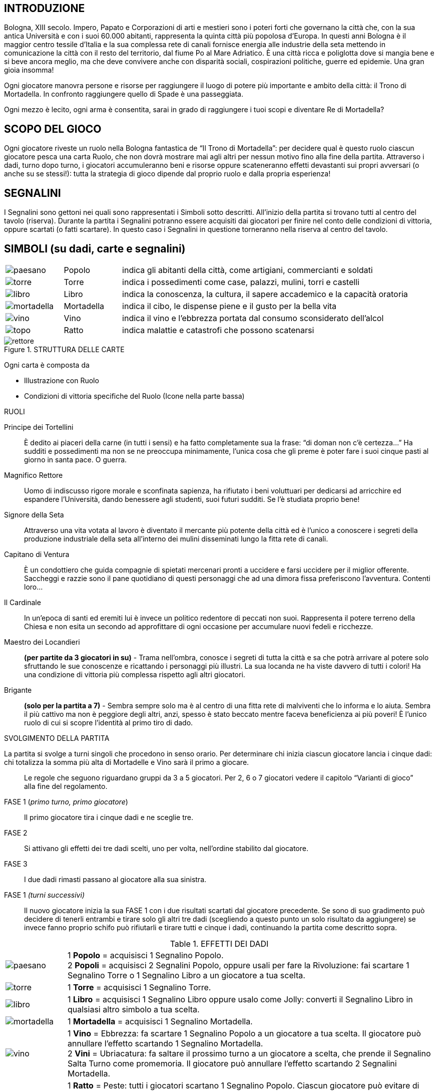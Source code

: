 == INTRODUZIONE

Bologna, XIII secolo. Impero, Papato e Corporazioni di arti e mestieri sono i poteri forti che governano la città che, con la sua antica Università e con i suoi 60.000 abitanti, rappresenta la quinta città più popolosa d’Europa. In questi anni Bologna è il maggior centro tessile d’Italia e la sua complessa rete di canali fornisce energia alle industrie della seta mettendo in comunicazione la città con il resto del territorio, dal fiume Po al Mare Adriatico. È una città ricca e poliglotta dove si mangia bene e si beve ancora meglio, ma che deve convivere anche con disparità sociali, cospirazioni politiche, guerre ed epidemie. Una gran gioia insomma!

Ogni giocatore manovra persone e risorse per raggiungere il luogo di potere più importante e ambito della città: il Trono di Mortadella. In confronto raggiungere quello di Spade è una passeggiata.

Ogni mezzo è lecito, ogni arma è consentita, sarai in grado di raggiungere i tuoi scopi e diventare Re di Mortadella?

== SCOPO DEL GIOCO

Ogni giocatore riveste un ruolo nella Bologna fantastica de “Il Trono di Mortadella”: per decidere qual è questo ruolo ciascun giocatore pesca una carta Ruolo, che non dovrà mostrare mai agli altri per nessun motivo fino alla fine della partita. Attraverso i dadi, turno dopo turno, i giocatori accumuleranno beni e risorse oppure scateneranno effetti devastanti sui propri avversari (o anche su se stessi!): tutta la strategia di gioco dipende dal proprio ruolo e dalla propria esperienza!
 
== SEGNALINI

I Segnalini sono gettoni nei quali sono rappresentati i Simboli sotto descritti. All’inizio della partita si trovano tutti al centro del tavolo (riserva). Durante la partita i Segnalini potranno essere acquisiti dai giocatori per finire nel conto delle condizioni di vittoria, oppure scartati (o fatti scartare). In questo caso i Segnalini in questione torneranno nella riserva al centro del tavolo.

== SIMBOLI (su dadi, carte e segnalini)



[cols="1,1,5"]
|===
| image:imgs/paesano.png[] | Popolo | indica gli abitanti della città, come artigiani, commercianti e soldati 
| image:imgs/torre.png[] | Torre | indica i possedimenti come case, palazzi, mulini, torri e castelli
| image:imgs/libro.png[] | Libro | indica la conoscenza, la cultura, il sapere accademico e la capacità oratoria
| image:imgs/mortadella.png[] | Mortadella | indica il cibo, le dispense piene e il gusto per la bella vita
| image:imgs/vino.png[] | Vino | indica il vino e l’ebbrezza portata dal consumo sconsiderato dell’alcol
| image:imgs/topo.png[] | Ratto | indica malattie e catastrofi che possono scatenarsi
|===

.STRUTTURA DELLE CARTE

image::imgs/rettore.png[] 

Ogni carta è composta da 

- Illustrazione con Ruolo
- Condizioni di vittoria specifiche del Ruolo (Icone nella parte bassa)




RUOLI

Principe dei Tortellini:: È dedito ai piaceri della carne (in tutti i sensi) e ha fatto completamente sua la frase: “di doman non c’è certezza...” Ha sudditi e possedimenti ma non se ne preoccupa minimamente, l’unica cosa che gli preme è poter fare i suoi cinque pasti al giorno in santa pace. O guerra.

Magnifico Rettore:: Uomo di indiscusso rigore morale e sconfinata sapienza, ha rifiutato i beni voluttuari per dedicarsi ad arricchire ed espandere l’Università, dando benessere agli studenti, suoi futuri sudditi. Se l’è studiata proprio bene!

Signore della Seta:: Attraverso una vita votata al lavoro è diventato il mercante più potente della città ed è l’unico a conoscere i segreti della produzione industriale della seta all’interno dei mulini disseminati lungo la fitta rete di canali.

Capitano di Ventura:: È un condottiero che guida compagnie di spietati mercenari pronti a uccidere e farsi uccidere per il miglior offerente. Saccheggi e razzie sono il pane quotidiano di questi personaggi che ad una dimora fissa preferiscono l’avventura. Contenti loro...

Il Cardinale:: In un’epoca di santi ed eremiti lui è invece un politico redentore di peccati non suoi. Rappresenta il potere terreno della Chiesa e non esita un secondo ad approfittare di ogni occasione per accumulare nuovi fedeli e ricchezze.

Maestro dei Locandieri:: *(per partite da 3 giocatori in su)* - Trama nell’ombra, conosce i segreti di tutta la città e sa che potrà arrivare al potere solo sfruttando le sue conoscenze e ricattando i personaggi più illustri. La sua locanda ne ha viste davvero di tutti i colori!
Ha una condizione di vittoria più complessa rispetto agli altri giocatori.

Brigante:: *(solo per la partita a 7)* - Sembra sempre solo ma è al centro di una fitta rete di malviventi che lo informa e lo aiuta. Sembra il più cattivo ma non è peggiore degli altri, anzi, spesso è stato beccato mentre faceva beneficienza ai più poveri!
È l’unico ruolo di cui si scopre l’identità al primo tiro di dado.

.SVOLGIMENTO DELLA PARTITA

La partita si svolge a turni singoli che procedono in senso orario. Per determinare chi inizia ciascun giocatore lancia i cinque dadi: chi totalizza la somma più alta di Mortadelle e Vino sarà il primo a giocare.

[quote]
Le regole che seguono riguardano gruppi da 3 a 5 giocatori. Per 2, 6 o 7 giocatori vedere il capitolo “Varianti di gioco” alla fine del regolamento.


FASE 1 (_primo turno, primo giocatore_):: Il primo giocatore tira i cinque dadi e ne sceglie tre.
FASE 2:: Si attivano gli effetti dei tre dadi scelti, uno per volta, nell’ordine stabilito dal giocatore.
FASE 3:: I due dadi rimasti passano al giocatore alla sua sinistra.
FASE 1 _(turni successivi)_:: Il nuovo giocatore inizia la sua FASE 1 con i due risultati scartati dal giocatore precedente. Se sono di suo gradimento può decidere di tenerli entrambi e tirare solo gli altri tre dadi (scegliendo a questo punto un solo risultato da aggiungere) se invece fanno proprio schifo può rifiutarli e tirare tutti e cinque i dadi, continuando la partita come descritto sopra.

<<<

.EFFETTI DEI DADI
[cols="1,6"]
|===
| image:imgs/paesano.png[] | 1 *Popolo* = acquisisci 1 Segnalino Popolo. + 
2 *Popoli* = acquisisci 2 Segnalini Popolo, oppure usali per fare la Rivoluzione: fai scartare 1 Segnalino Torre o 1 Segnalino Libro a un giocatore a tua scelta.
| image:imgs/torre.png[] | 1 *Torre* = acquisisci 1 Segnalino Torre.
| image:imgs/libro.png[] | 1 *Libro* = acquisisci 1 Segnalino Libro oppure usalo come Jolly: converti il Segnalino Libro in qualsiasi altro simbolo a tua scelta.
| image:imgs/mortadella.png[] | 1 *Mortadella* = acquisisci 1 Segnalino Mortadella.
| image:imgs/vino.png[] | 1 *Vino* = Ebbrezza: fa scartare 1 Segnalino Popolo a un giocatore a tua scelta. Il giocatore può annullare l’effetto scartando 1 Segnalino Mortadella.  +
2 *Vini* = Ubriacatura: fa saltare il prossimo turno a un giocatore a scelta, che prende il Segnalino Salta Turno come promemoria. Il giocatore può annullare l’effetto scartando 2 Segnalini Mortadella.
| image:imgs/topo.png[] | 1 *Ratto* = Peste: tutti i giocatori scartano 1 Segnalino Popolo. Ciascun giocatore può evitare di scartare il Segnalino Popolo scartando 1 Segnalino Torre. + 
2 *Ratti* = Peste nera: tutti i giocatori scartano 1 Segnalino Popolo e 1 Segnalino Mortadella.  Rimane valida la regola che si può evitare di scartare 1 Segnalino Popolo scartando 1 Segnalino Torre.
|===

.REGOLE AGGIUNTIVE
Quelle che seguono fanno parte del gioco a tutti gli effetti, ma si consiglia di fare pratica con un paio di partite prima iniziare a usarle.

Segnalino “Deus Ex-Machina”::
Il giocatore che lo possiede può usare questo Segnalino dopo un lancio di dadi (siano essi 3 oppure 5) per ripetere un lancio dello stesso numero di dadi. Questo Segnalino viene assegnato all’ultimo giocatore che inizia.
Dopo che è stato usato passa al giocatore alla propria destra a meno che non sia stato usato per ripetere il tiro di un giocatore avversario, allorché il Segnalino andrà a lui.

7 vizi capitali - Il troppo stroppia!:: Non si possono avere più di 7 Segnalini per simbolo. Se un giocatore arriva a 8 Segnalini anche solo con un simbolo, perde la partita e esce dal gioco. Anche in questo caso non può mostrare che ruolo ricopriva.

Festa della Porchetta - Si mangia!:: Se con il tiro dei dadi escono 5 simboli uguali di Popolo, Torre, Libro o Mortadella, tutti i giocatori acquisiscono immediatamente 1 Segnalino corrispondente al simbolo del dado. Nel caso si verificassero le condizioni di vittoria per un giocatore, vince la partita anche se non è il suo turno. Se sono più di uno i giocatori che potrebbero vincere, vince quello che avrebbe dovuto giocare prima, seguendo l’ordine orario dei turni.

Terremoto - Rrrrrumble! :: Se con il tiro dei dadi escono 5 simboli tra Ratto e Vino (ad es. 3 Ratti e 2 Vini) tutti i giocatori scartano tutti i Segnalini Torre e tutti i Segnalini Libro in gioco. Nel caso si verificassero le condizioni di vittoria per un giocatore, vince la partita anche se non è il suo turno. Se sono più di uno i giocatori che potrebbero vincere, vince quello che avrebbe dovuto giocare prima, seguendo l’ordine orario dei turni.

Carnevale - Ogni scherzo vale! :: Se con il tiro dei dadi escono 5 simboli diversi il giocatore sceglie 3 dei simboli e, invece che acquisirli dalla riserva comune, li ruba da uno o più giocatori avversari.
 
.CONDIZIONI DI VITTORIA

Un giocatore vince quando si verificano le condizioni di vittoria durante il suo turno.

.Obiettivi personaggi 
[cols="2,1,1,1,1,9"]
|===
| | Popolo | Torre | Libro | Mortadella | Note
| Principe dei Tortellini|2+|2+|2+|5+|-
| Magnifico Rettore|4+|2+|5+|-|-
| Signore della Seta|4+|6+|-|0|-
| Capitano di Ventura|5+|-|0|4+|-
| Cardinale Austero|2+|4+|4+|2+|-
| Maestro dei Locandieri|2+|2|2+|2| Con la combinazione indicata, vince se indovina il ruolo di un giocatore avversario. Se sbaglia esce dal gioco
| Brigante|0/8+*|-|0/8+*|0/8+*|Un simbolo almeno a quota 8 e gli altri due a 0
|===

Nota::
Quando un numero è seguito da “+” significa che deve avere ALMENO quel numero di Segnalini. +
Quando un numero è da solo senza segni matematici significa che il giocatore deve avere quell’ESATTO NUMERO di Segnalini perché si verifichino le condizioni di vittoria. Vale anche per lo 0.

 
VARIANTI AL GIOCO BASE

Variante per 6 giocatori::
In una partita a 6 tutti i giocatori partono con 1 Segnalino Popolo e 1 Segnalino Mortadella.

Variante per 7 giocatori::
In una partita a 7 tutti i giocatori partono con 2 Segnalini Popolo e 1 Segnalino a loro scelta. Entra inoltre il ruolo speciale del Brigante, che gioca con la carta ruolo scoperta.

Brigante::
Il Brigante tira i dadi normalmente ma i simboli di Popolo, Torre, Libro e Mortadella anziché acquisirli dalla riserva al centro del tavolo li ruba agli altri giocatori. +
Inoltre il Brigante non è soggetto alla limitazione dei 7 vizi capitali e non può essere il bersaglio del Maestro dei Locandieri. + 
*Condizioni di vittoria*: Il Brigante vince acquisendo almeno 8 Segnalini uguali a scelta tra Popolo, Libro e Mortadella, e tenendo a 0 i gli altri due simboli.

Variante per 2 giocatori:: Togliere dalle carte Ruolo il Maestro dei Locandieri e il Brigante.
Alle condizioni di vittoria di ciascun giocatore ne va aggiunta una: il giocatore vince se indovina il ruolo di un altro giocatore. Se non lo indovina scarta tutti i Segnalini, la carta Ruolo viene eliminata dalla partita e il giocatore pesca una nuova carta Ruolo e ricomincia la partita passando il turno.

--- 

[quote]
Il Trono di Mortadella ©2016 Cosplayou

Ideazione, sviluppo, design, illustrazioni, packaging, logo e nome “Trono di Mortadella” sono tutti copyright o marchi registrati. Tutti i diritti riservati.

Ideato da *Linus Games*. Progetto di Carlo Ferrari, sviluppo di Carlo Ferrari, Helios Pu e Diego Ruggeri. Si ringraziano i playtesters: Dolma Fronterrè, Marco Facchini, Rita Traversi, Maurizio Stagni.
Si ringrazia inoltre l’Associazione culturale Felsina Factory per il supporto e la consulenza.

.CONTATTI

http://www.iltronodimortadella.com
[cols="^1,^1,^1"]
|===
| image:imgs/cpu.png[] | image:imgs/lg.svg[] | image:imgs/ffc.svg[] 
| http://www.cosplayou.com | http://www.linusgames.com |  http://www.felsinafactory.it
|===


